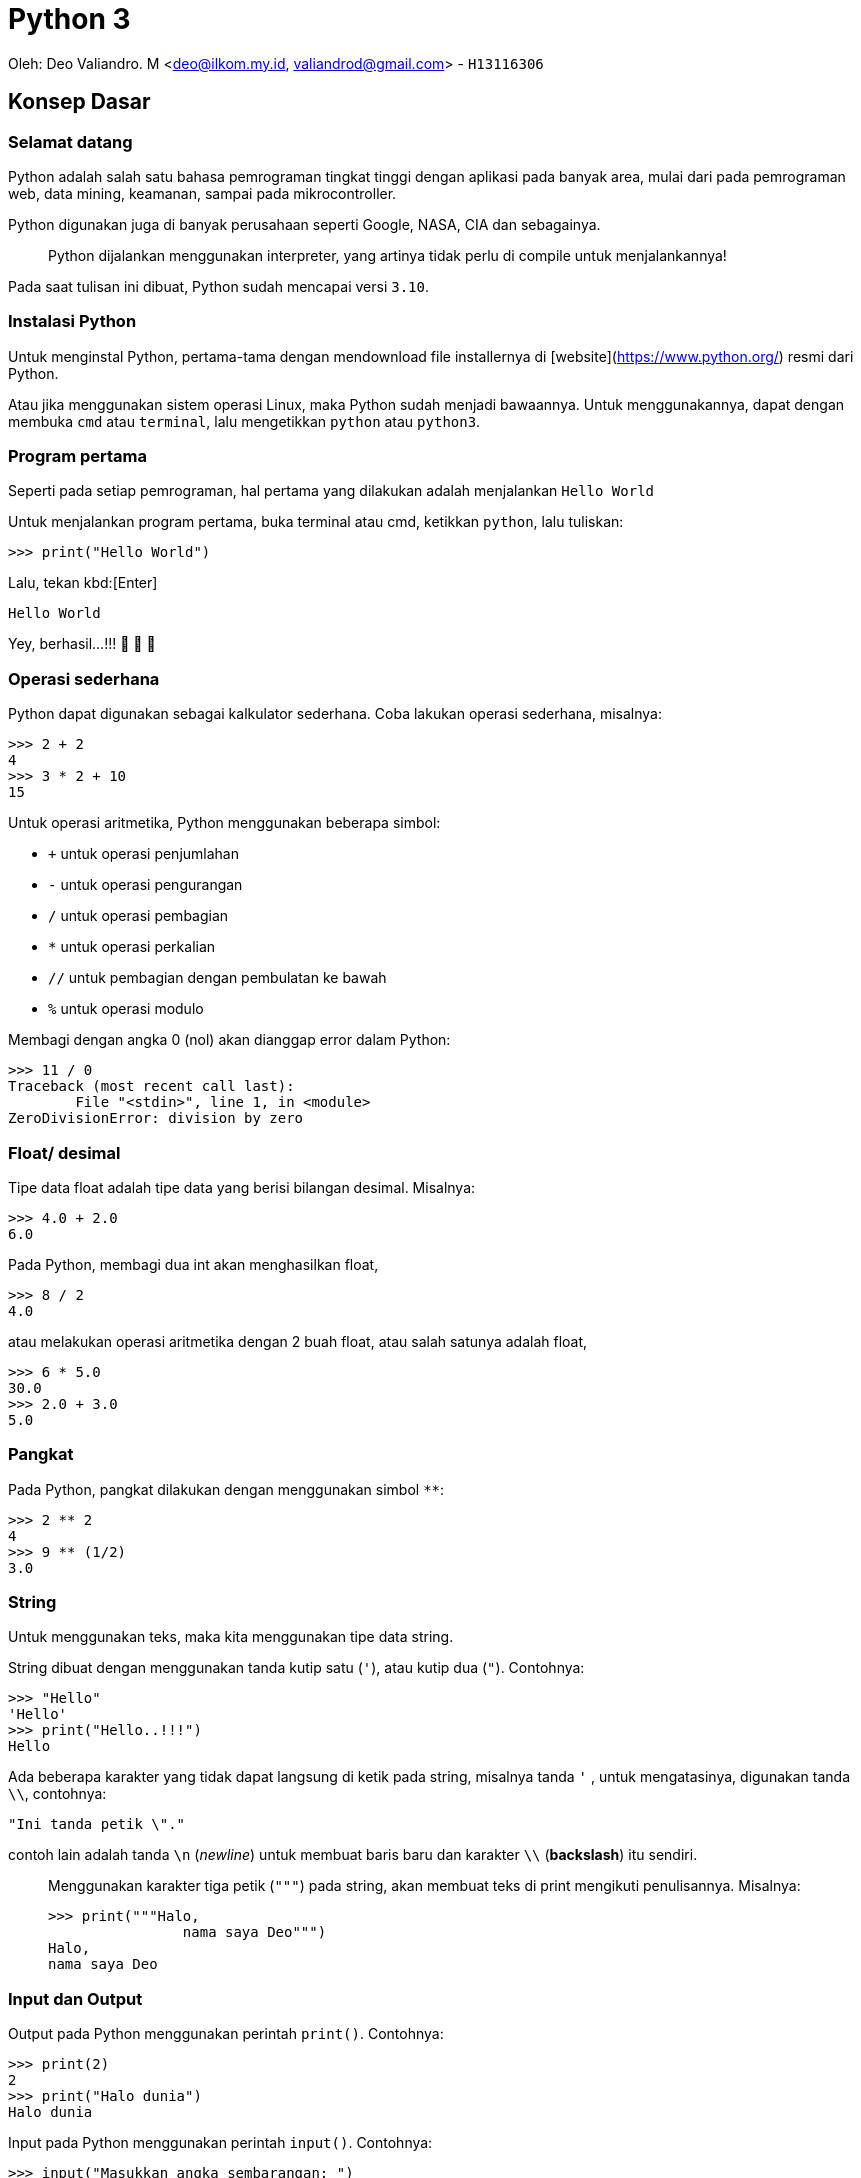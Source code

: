 :page-title     : Python 3
:page-signed-by : Deo Valiandro. M <valiandrod@gmail.com>
:page-layout    : default
:page-category  : python
:page-hidden    : true

# Python 3

Oleh: Deo Valiandro. M <deo@ilkom.my.id, valiandrod@gmail.com> - `H13116306`

## Konsep Dasar

### Selamat datang

Python adalah salah satu bahasa pemrograman tingkat tinggi dengan aplikasi pada
banyak area, mulai dari pada pemrograman web, data mining, keamanan, sampai pada
mikrocontroller.

Python digunakan juga di banyak perusahaan seperti Google, NASA, CIA dan
sebagainya.

> Python dijalankan menggunakan interpreter, yang artinya tidak perlu di compile
> untuk menjalankannya!

Pada saat tulisan ini dibuat, Python sudah mencapai versi `3.10`.

### Instalasi Python

Untuk menginstal Python, pertama-tama dengan mendownload file installernya di
[website](https://www.python.org/) resmi dari Python.

Atau jika menggunakan sistem operasi Linux, maka Python sudah menjadi bawaannya.
Untuk menggunakannya, dapat dengan membuka `cmd` atau `terminal`, lalu
mengetikkan `python` atau `python3`.

### Program pertama

Seperti pada setiap pemrograman, hal pertama yang dilakukan adalah menjalankan
`Hello World`

Untuk menjalankan program pertama, buka terminal atau cmd, ketikkan `python`,
lalu tuliskan:

[source, python]
----
>>> print("Hello World")
----

Lalu, tekan kbd:[Enter]

[source, python]
----
Hello World
----

Yey, berhasil...!!!  🎉 🎉 🎉

### Operasi sederhana

Python dapat digunakan sebagai kalkulator sederhana. Coba lakukan operasi
sederhana, misalnya:

[source, python]
----
>>> 2 + 2
4
>>> 3 * 2 + 10
15
----

Untuk operasi aritmetika, Python menggunakan beberapa simbol:

- `+` untuk operasi penjumlahan
- `-` untuk operasi pengurangan
- `/` untuk operasi pembagian
- `*` untuk operasi perkalian
- `//` untuk pembagian dengan pembulatan ke bawah
- `%` untuk operasi modulo

Membagi dengan angka 0 (nol) akan dianggap error dalam Python:

[source, python]
----
>>> 11 / 0
Traceback (most recent call last):
  	File "<stdin>", line 1, in <module>
ZeroDivisionError: division by zero
----

### Float/ desimal

Tipe data float adalah tipe data yang berisi bilangan desimal. Misalnya:

[source, python]
----
>>> 4.0 + 2.0
6.0
----

Pada Python, membagi dua int akan menghasilkan float,

[source, python]
----
>>> 8 / 2
4.0
----

atau melakukan operasi aritmetika dengan 2 buah float, atau salah satunya adalah float,

[source, python]
----
>>> 6 * 5.0
30.0
>>> 2.0 + 3.0
5.0
----

### Pangkat

Pada Python, pangkat dilakukan dengan menggunakan simbol `**`:

[source, python]
----
>>> 2 ** 2
4
>>> 9 ** (1/2)
3.0
----

### String

Untuk menggunakan teks, maka kita menggunakan tipe data string.

String dibuat dengan menggunakan tanda kutip satu (`'`), atau kutip dua (`"`). Contohnya:

[source, python]
----
>>> "Hello"
'Hello'
>>> print("Hello..!!!")
Hello
----

Ada beberapa karakter yang tidak dapat langsung di ketik pada string, misalnya tanda `'` , untuk mengatasinya, digunakan tanda `\\`, contohnya:

[source, python]
----
"Ini tanda petik \"."
----

contoh lain adalah tanda `\n` (_newline_) untuk membuat baris baru dan karakter `\\` (*backslash*) itu sendiri.

> Menggunakan karakter tiga petik (`"""`) pada string, akan membuat teks di print mengikuti penulisannya. Misalnya:
>
> [source, python]
> ----
> >>> print("""Halo,
> 		nama saya Deo""")
> Halo,
> nama saya Deo
> ----

### Input dan Output

Output pada Python menggunakan perintah `print()`. Contohnya:

[source, python]
----
>>> print(2)
2
>>> print("Halo dunia")
Halo dunia
----

Input pada Python menggunakan perintah `input()`. Contohnya:

[source, python]
----
>>> input("Masukkan angka sembarangan: ")
Masukkan angka sembarangan: 2
----

### Operasi pada String

Seperti pada int dan float, string juga dapat ditambah dan dikali.

> Operasi pada string disebut **concatenation**

contohnya:

[source, python]
----
>>> "halo" + "dunia"
halodunia
>>> print("halo" + " " + "dunia")
halo dunia
----

walaupun ada string yang berbentuk int, lalu dijumlahkan, maka tetap akan berbentuk string, lain halnya jika int dijumlahkan dengan string, maka akan menghasilkan error.

[source, python]
----
>>> "2" + "3"
23
>>> "1" + 2 + "3"
Traceback (most recent call last):
  	File "<stdin>", line 1, in <module>
TypeError: unsupported operand type(s) for +: 'int' and 'str'
----

string juga bisa di kali dengan int. Hasilnya adalah string tersebut yang di ulang-ulang. Urutan perkaliannya tidak berpengaruh, tetapi biasanya string yang ada di urutan pertama.

>  Mengalikan string dengan 0 (nol) akan menghasilkan _string_ kosong

string tidak bisa dikalikan dengan string lain dan tidak bisa juga dikalikan dengan float. Contohnya:

[source, python]
----
>>> "halo"*3
halohalohalo
>> 2*"3"
33
>>> '17' * '87'
TypeError: can't multiply sequence by non-int of type 'str'
>>> "halo" * 2.0
TypeError: can't multiply sequence by non-int of type 'float'
----

### Konversi data

Untuk mengubah tipe data dari, misalnya dari string ke int, dapat dilakukan:

[source, python]
----
>>> int("12") + int("3")
15
----

cara lain adalah dengan menggunakan tipe data pada input, misalnya:

[source, python]
----
>>> int(input("Masukkan angka: "))
Masukkan angka: 2
----

### Variabel

Variabel berguna untuk menyimpan nilai dengan suatu nama. Variabel dapat digunakan berkali-kali. Misalnya:

[source, python]
----
>>> x = 12
>>> print(x)
12
>>> x = 6
>>> print(x)
6
----

Penamaan variabel pada Python dapat menggunakan angka, huruf dan _underscore_. Namun, tidak dapat dimulai dengan angka. Contohnya:

[source, python]
----
>>> ini_adalah_variabel = 1
>>> 123hahaha = 12
SyntaxError: invalid syntax
>>> 123 hahaha = 12
SyntaxError: invalid syntax
----

Memanggil variabel yang tidak ada akan menyebabkan error. Variabel juga dapat dihapus, caranya:

[source, python]
----
>>> bar
NameError: name 'bar' is not defined
>>> foo = 12
>>> print(foo)
12
>>> del foo
>>> foo
NameError: name 'foo' is not defined
----

> Variabel foo dan bar adalah variabel **metasyntactic**, maksudnya adalah nama yang sering dijadikan alat untuk demonstrasi program

### Operator Increment

Operator increment memungkinkan kita menulis code lebih singkat, misalnya `x = x+2` menjadi `x+=2`. Hal ini juga dapat digunakan pada operasi `-`, `*`, `/`, dan `%`. Contohnya:

[source, python]
----
>>> x = 2
>>> print(x)
2
>>> x += 2
>>> print(x)
4
>>> x = "b0zz"
>>> print(x)
b0zz
>>> x *= 2
>>> print(x)
b0zzb0zz
----

### Komentar

Untuk memberi komentar pada program, digunakan perintah tanda `#` pada komentar dan hanya bisa pada 1 baris, misalnya:

[source, python]
----
x = 365
y = 7
# this is a comment

print(x % y) # find the remainder
# print (x // y)
# another comment
----

Hasilnya:

[source, python]
----
1
----

**Docstrings** (documentation strings) adalah tanda yang mirip komentar, tetapi digunakan untuk menjelaskan kode yang ada, dan dapat lebih dari 1 baris. Contohnya:

[source, python]
----
def shout(word):
    """
    Print a word with an
    exclamation mark following it.
    """
  	print(word + "!")
    
shout("spam")
----

Dan hasilnya:

[source, python]
----
spam!
----

## Struktur Kontrol

### Boolean

Boolean adalah tipe data yang memiliki dua nilai, yaitu `TRUE` dan `FALSE`. Boolean dapat dibuat dengan membandingkan variabel dengan menggunakan simbol:

+ `==` untuk sama dengan
+ `!=` untuk tidak sama dengan
+ `>` untuk lebih besar (untuk int dan float)
+ `<` untuk lebih kecil (untuk int dan float)
+ `>=` untuk lebih besar atau sama dengan (untuk int dan float)
+ `<=` untuk lebih kecil atau sama dengan (untuk int dan float)

[source, python]
----
>>> my_bool = True
True
>>> 1 == 2
False
>>> "foo" == "foo"
True
----

### Statemen If dan If-Else

If digunakan untuk melakukan perintah ketika suatu kondisi bernilai benar. If bisa memiliki if lagi di dalamnya. Contohnya:

[source, python]
----
foo = 2
if foo > 0:
	print(0)
----

Hasilnya:

[source, python]
0

Contoh lain:

[source, python]
if foo > 0:
	print(0)
	if foo > 1:
		print(1)
		if foo == 2
			print(2)


Hasilnya:

[source, python]
0
1
2

else digunakan untuk sebagai alternatif jika kondisi if tidak terpenuhi, selain else, dapat juga digunakan multi if atau `else if` yang disingkat `elif` dalam Python. Contohnya:

[source, python]
----
foo = 12
if foo/2 == 2:
	print(2)
else:
    print(4)
----

Hasilnya:

[source, python]
----
4
----

Contoh lain yang menggunakan else if menggabungkan else:

[source, python]
----
foo = 12
if foo/2 == 2:
	print(2)
elif foo/2 == 4:
    print(4)
elif foo/2 == 6
	print(6)
else:
    print("Tidak ada")
----

Hasilnya:

[source, python]
----
6
----

### Logika Boolean

Logika boolean yaitu `and`, `or` dan `not`.

+ `and` akan bernilai benar jika kedua pernyataan benar,
+ `or` akan bernilai benar jika salah satu pernyataan benar atau keduanya benar,
+ `not` akan memberikan nilai balikan.

Contohnya:

[source, python]
----
if 3 > 2 and 5 >= 4:
    print(True)
else:
    print(False)
----

Hasilnya:

[source, python]
----
True
----

Contoh lainnya:

[source, python]
----
>>> 1 == 1 and 2 == 2
True
>>> 1 == 1 and 2 == 3
False
>>> 1 != 1 or 2 == 2
True
>>> 2 < 1 or 3 > 6
False
>>> not 1 == 1
False
----

### Operator precedence

Di dalam Python, urutan pengerjaan suatu proses adalah sebagai berikut:

image:https://miro.medium.com/max/700/1*XCOKzXaTZVWkU-g7ZGdqKQ.png[]

Contohnya:

[source, python]
----
>>> False == False or True
True
>>> False == (False or True)
False
>>> (False == False) or True
True
----

### Operator while

Operator while bekerja seperti operator if, namun pada operator if hanya bisa berjalan sekali, sedangkan pada operator while, bisa dijalankan terus menerus selama kondisi yang diberikan terpenuhi. Contohnya:

[source, python]
----
i = 1
while i <=5:
    print(i)
   	i = i + 1

print("Finished!")
----

Hasilnya:

[source, python]
----
1
2
3
4
5
Finished!
----

salah satu manfaat dari operator while adalah infinity loop,

[source, python]
----
while 1==1:
  	print("In the loop")
----

> Program infinity loop dapat dihentikan dengan mengetikkan `CTRL` + `C` atau dengan menutup program

#### break

untuk menghentikan while tanpa mengikuti semua kemungkinan maka digunakan `break`. Contohnya:

[source, python]
----
i = 0
while 1==1:
  	print(i)
  	i = i + 1
  	if i >= 5:
    	print("Breaking")
    	break

print("Finished")
----

Hasilnya:

[source, python]
----
0
1
2
3
4
Breaking
Finished
----

> Menggunakan perintah break di luar operasi perulangan seperti while akan menyebabkan error

#### continue

continue digunakan untuk melompati suatu while ketika terdapat kondisi tertentu. Contohnya:

[source, python]
----
i = 0
while True:
   	i = i +1
   	if i == 2:
      	print("Skipping 2")
      	continue
   	if i == 5:
      	print("Breaking")
      	break
   	print(i)

print("Finished")
----

Hasilnya:

[source, python]
----
1
Skipping 2
3
4
Breaking
Finished
----

>  Menggunakan perintah continue di luar operasi perulangan seperti while akan menyebabkan error

### List

List adalah tipe data dalam Python yang berfungsi untuk menapung data dalam bentuk indeks. List dibuat dengan menggunakan tanda kurung kotak (`[]`) dan setiap item dipisahkan dengan tanda koma (,).

> Indeks list dimulai dari angka 0 (nol)

Contohnya:

[source, python]
----
countrys = ["Indonesia", "Malaysia", "Singapura", "Thailanf"]
print(countrys[0])
print(countrys[1])
print(countrys[2])
----

Hasilnya:

[source, python]
----
Indonesia
Malaysia
Singapura
----

List kosong dapat dibuat dengan menggunakan:

[source, python]
----
empty_list = []
print(empty_list)
----

Hasilnya:

[source, python]
----
[]
----

List dapat menampung berbagai tipe data, misalnya int, string dan float dalam satu list.

> List dapat menampung list lainnya

Contohnya:

[source, python]
----
number = 3
things = ["string", 0, [1, 2, number], 4.56]
print(things[1])
print(things[2])
print(things[2][2])
----

Hasilnya:

[source, python]
----
0
[1, 2, 3]
3
----

> Membuat indeks di luar batas jumlah indeks akan menyebabkan error

Beberapa tipe data seperti string dapat dijadikan list, yang isinya adalah setiap karakter dalam string. Namun untuk int dan float, akan menyebabkan `TypeError`. Contohnya:

[source, python]
----
str = "Hello world!"
print(str[6])
----

Hasilnya:

[source, python]
----
w
----

### Operasi dalam list

Item di dalam indeks list dapat di ubah. Misalnya:

[source, python]
----
nums = [7, 7, 7, 7, 7]
nums[2] = 5
print(nums)
----

Hasilnya:

[source, python]
----
[7, 7, 5, 7, 7]
----

List  juga dapat ditambah atau dikalikan:

[source, python]
----
nums = [1, 2, 3]
print(nums + [4, 5, 6])
print(nums * 3)
----

Hasilnya:

[source, python]
----
[1, 2, 3, 4, 5, 6]
[1, 2, 3, 1, 2, 3, 1, 2, 3]
----

Untuk mengecek suatu item di dalam suatu list, digunakan perintah `in` dan hasilnya True jika tidak ada dan False jika tidak ada. Contohnya:

[source, python]
----
foo = ["Aku", "Kamu", "Dia", "Mereka"]
print("Kamu" in foo)
print("Deo" in foo)
----

Hasilnya:

[source, python]
----
True
False
----

Untuk mengecek apakah suatu item tidak ada dalam list, maka digunakan `not`. Misalnya:

[source, python]
----
foo = ["Aku", "Kamu", "Dia", "Mereka"]
print("Kamu" not in foo)
print(not "Deo" in foo)
----

Hasilnya:

[source, python]
----
False
True
----

Untuk menghitung jumlah indeks dalam list, digunakan perintah `len()`. Contohnya:

[source, pyhton]
----
nums = [1, 3, 5, 2, 4]
print(len(nums))
----

Hasilnya:

[source, python]
----
5
----

Untuk mencari indeks suatu item di dalam list, dapat digunakan `.index()`. Contohnya:

[source, python]
----
letters = ['p', 'q', 'r', 's', 'p', 'u']
print(letters.index('r'))
print(letters.index('p'))
print(letters.index('z'))
----

Hasilnya:

[source, python]
----
2
0
ValueError: 'z' is not in list
----

> Mencari indeks item yang tidak ada dalam list akan menyebabkan error

Untuk menambahkan item ke dalam list, maka kita dapat menggunakan perintah:

#### append

perintah `append` digunakan untuk menambahkan item ke indeks terakhir. Misalnya:

[source, python]
----
nums = [1, 2, 3]
nums.append(4)
print(nums)
----

Hasilnya:

[source, python]
----
[1, 2, 3, 4]
----

> append menggunakan `.` (dot) karena merupakan method

#### insert

perintah `insert` digunakan untuk menambahkan item ke indeks yang ditentukan. Misalnya:

[source, python]
----
words = ["Python", "fun"]
index = 1
words.insert(index, "is")
print(words)
----

Hasilnya:

[source, python]
----
['Python', 'is', 'fun']
----

### Fungsi range

Range digunakan untuk menyatakan angka dalam suatu batas tertentu. Misalnya untuk membuat list dengan isi angka 0 - 9, maka kita dapat menggunakan range sebagai berikut:

[source, python]
----
numbers = list(range(10))
print(numbers)
----

Maka hasilnya sebagai berikut:

[source, python]
----
[0, 1, 2, 3, 4, 5, 6, 7, 8, 9]
----

range juga dapat menggunakan 2 parameter, yaitu parameter awal dan akhir. Misalnya:

[source, python]
----
numbers = list(range(4,10))
print(numbers)
----

Hasilnya:

[source, python]
----
[4, 5, 6,7, 8, 9]
----

range juga dapat menggunakan 3 parameter, di mana 2 parameter awal adalah parameter awal dan akhir sedangkan parameter ke-3 adalah interval/ lompatan.

> Parameter ketiga haruslah integer

Contohnya:

[source, python]
----
numbers = list(range(5, 20, 2))
print(numbers)
----

Hasilnya:

[source, python]
----
[5, 7, 9, 11, 13, 15, 17, 19]
----

### Perulangan

Perulangan adalah fungsi untuk melakukan sesuatu secara berulang-ulang atau iterasi. Perulangan bisa menggunakan [while](###Operator-while) , seperti telah dijelaskan sebelumnya.

Selain while, dapat juga digunakan `for`, dengan menggunakan range.

> For mirip dengan foreach dalam bahasa pemrograman lainnya

Contohnya:

[source, python]
----
words = ["hello", "world", "spam", "eggs"]
for word in words:
    print(word + "!")
----

Hasilnya:

[source, python]
----
hello!
world!
spam!
eggs!
----

Contoh lainnya dengan menggunakan range:

[source, python]
----
for i in range(5):
    print("hello!")
----

Hasilnya:

[source, python]
----
hello!
hello!
hello!
hello!
hello!
----

## Fungsi dan Modul

### Kode yang baik

Kode yang baik adalah kode yang mudah dipahami dan gampang di ubah. Salah satu prinsip yang dikenal dalam dunia pemrograman adalah __DRY__ atau __Don't Repeat Yourself__, maksudnya apa?

Maksudnya adalah untuk satu tugas tertentu, jangan tulis ulang-ulang kodenya, cukup sekali saja dengan menggunakan perulangan.

> Kebalikan dari prinsip DRY adalah WET atau **Write Everything Twice**, atau **We Enjoy Typing**

### Fungsi

Fungsi adalah suatu struktur program yang dapat melakukan tugas tertentu secara berulang, tergantung pada berapa banyak fungsi itu dipanggil.

Kita telah menggunakan banyak fungsi sebelumnya. Contohnya:

[source, python]
----
print("Hello world!")
range(2, 20)
str(12)
range(10, 20, 3)
----

perintah `print`, `range`, `str` dan sebagainya sebenarnya adalah fungsi.

> kata di depan parameter disebut fungsi, misalnya `print`, dan isi di dalamnya adalah parameter, misalnya `hello world`.

Fungsi dapat kita definisi kan dengan menggunakan perintah `def`. Contohnya:

[source, python]
----
def my_func():
    print("spam")

my_func()
----

Hasilnya:

[source, python]
----
spam
----

Fungsi harus di buat sebelum dipanggil, jika tidak, maka akan menyebabkan error. Misalnya:

[source, python]
----
hello()

def hello():
    print("Hello world!")
----

Hasilnya akan menyebabkan error seperti berikut:

[source, python]
----
NameError: name 'hello' is not defined
----

### Fungsi dengan argumen

Fungsi bisa menerima argumen, contoh berikut adalah fungsi dengan argumen:

[source, python]
----
def print_with_exclamation(word):
    print(word + "!")
    
print_with_exclamation("spam")
print_with_exclamation("eggs")
print_with_exclamation("python")
----

Hasilnya:

[source, python]
----
spam!
eggs!
python!
----

Fungsi juga bisa menerima banyak argumen, misalnya:

[source, python]
----
def print_sum_twice(x, y):
    print(x + y)
    print(x + y)

print_sum_twice(5, 8)
----

Hasinya:

[source, python]
----
13
13
----

Argumen fungsi hanya bisa digunakan di dalam fungsi itu sendiri, jika digunakan di luar maka akan menyebabkan error, contohnya:

[source, python]
----
def function(variable):
    variable += 1
    print(variable)

function(7)
print(variable)
----

Hasilnya:

[source, python]
----
8
NameError: name 'variable' is not defined
----

### Mengembalikan nilai dari fungsi

Sebuah fungsi dapat mengembalikan nilai. Untuk mengembalikan nilai, digunakan perintah `return`. Contohnya:

[source, python]
----
def max(x, y):
    if x >=y:
        return x
    else:
        return y
        
print(max(4, 7))
z = max(8, 5)
print(z)
----

Hasilnya:

[source, python]
----
7
8
----

Sekali kita menggunakan perintah return, maka perintah dibawanya tidak akan dijalankan lagi. Misalnya:

[source, python]
----
def add_numbers(x, y):
    total = x + y
    return total
	print("This won't be printed")

print(add_numbers(4, 5))
----

Hasilnya:

[source, python]
----
9
----

### Fungsi sebagai objek

Fungsi dapat di _assign_ kan dengan suatu variabel maupun di _reassign_. Contohnya:

[source, python]
----
def multiply(x, y):
    return x * y

a = 4
b = 7
operation = multiply
print(operation(a, b))
----

Hasilnya:

[source, python]
----
28
----

Suatu fungsi juga bisa dijadikan sebagai argumen untuk fungsi lain. Misalnya:

[source, python]
----
def add(x, y):
    return x + y

def do_twice(func, x, y):
    return func(func(x, y), func(x, y))

a = 5
b = 10

print(do_twice(add, a, b))
----

Hasilnya:

[source, python]
----
30
----

### Modul

Modul atau module adalah kode yang sudah ditulis dengan tugas tertentu, misalnya membuat angka random, operasi matematika dan fungsi lainnya.

Untuk menggunakan module, dapat digunakan perintah `import nama_modul`. Dan untuk menggunakan module yang telah dipanggil, digunakan perintah `nama_modul.variabel`. Contohnya:

[source, python]
----
import random

for i in range(5):
    value = random.randint(1, 6)
    print(value)
----

Hasilnya:

[source, python]
----
5
3
2
5
1
----

Jika hanya dibutuhkan fungsi tertentu dari sebuah module, maka dapat digunakan `from nama_modul import var`. Dan `var` dapat digunakan untuk melaksanakan tugas tertentu. Contohnya, misalnya untuk memanggil `pi` dari module `math`.

[source, python]
----
from math import pi

print(pi)
----

Hasilnya:

[source, python]
----
3.141592653589793
----

Untuk memanggil beberapa fungsi tertentu dari module, dapat menggunakan tanda koma (`,`). Misalnya:

[source, python]
----
from math import pi, sqrt
----

> Menggunakan tanda aterik (*) dapat memanggil semua fungsi dari sebuah module, misalnya:
>
> [source, python]
> ----
> from math import *
> ----

> Mengimpor modul yang tidak ada akan menyebabkan error, misalnya:
>
> [source, python]
> ----
> import some_module
> ----
>
> hasilnya:
>
> [source, python]
> ----
> ImportError: No module named 'some_module'
> ----

Fungsi yang di import dapat di beri nama lain dari nama fungsinya, misalnya:

[source, python]
----
from math import sqrt as square_root
print(square_root(100))
----

Hasilnya:

[source, python]
----
10.0
----

### Library/ pustaka standar dan pip

Ada tiga jenis module di Python yaitu modul yang anda bisa tulis sendiri, modul yang diinstall dari sumber eksternal dan modul bawaan (pustaka standar).

Beberapa pustaka standar adalah: **string**, **re**, **datetime**, **math**, **random**, **os**, **multiprocessing**, **subprocess**, **socket**, **email**, **json**, **doctest**, **unittest**, **pdb**, **argparse** dan **sys**.

> Pustaka standar adalah salah satu kekuatan dari Python.

Beberapa standar pustaka ditulis dalam bahasa Python sendiri dan beberapa ditulis dalam bahasa C.

Banyak modul eksternal Python yang disimpan di **Python Package Index (PyPI)**. Untuk menggunakannya harus diinstall (membutuhkan download). Untuk menginstallnya, dapat digunakan perintah pada `cmd` dan `terminal`:

[source, python]
----
pip install nama_pustaka
----

## Exception dan File

Exception adalah informasi yang ditampilkan ketika terdapat error pada sebuah program. Misalnya error karena membagi bilangan dengan nol (0), atau error karena nama variabel yang dipanggil tidak ada. Contohnya:

[source, python]
----
num1 = 7
num2 = 0
print(num1/num2)
----

Akan menghasilkan:

[source, python]
----
ZeroDivisionError: division by zero
----

### Exception Handling

Untuk menangkap sebuah error, kita dapat menggunakan perintah `try/except`. Perintah `try` akan dijalankan dan akan langsung pindah ke perintah `except` ketika terdapat sebuah error. Jika tidak ada error, maka `except` tidak akan dijalankan. Contohnya:

[source, python]
----
try:
    num1 = 7
   	num2 = 0
   	print (num1 / num2)
   	print("Done calculation")
except ZeroDivisionError:
   	print("An error occurred")
   	print("due to zero division")
----

Hasilnya:

[source, python]
----
An error occurred
due to zero division
----

`try` dapat menggunakan multi `except` atau satu `except` dengan banyak parameter. Contohnya:

[source, python]
----
try:
   	variable = 10
  	print(variable + "hello")
  	print(variable / 2)
except ZeroDivisionError:
   	print("Divided by zero")
except (ValueError, TypeError):
   	print("Error occurred")
----

Hasilnya:

[source, python]
----
Error occurred
----

Sedangkan `try` tanpa parameter pada `except` akan menangkap semua error yang masuk ke `except`, misalnya:

[source, python]
----
try:
   	word = "spam"
   	print(word / 0)
except:
   	print("An error occurred")
----

Hasilnya:

[source, python]
----
An error occurred
----

### Finally

`finally` digunakan untuk menjalankan perintah tidak peduli terdapat error atau tidak. Perintah `finally` diletakkan di bawah `try/except`.

> Kode yang ada pada `finally` akan selalu dijalankan.

Contohnya:

[source, python]
----
try:
   	print("Hello")
   	print(1 / 0)
except ZeroDivisionError:
   	print("Divided by zero")
finally:
   	print("This code will run no matter what")
----

Hasilnya:

[source, python]
----
Hello
Divided by zero
This code will run no matter what
----

Kode di dalam `finally` akan di jalankan terlebih dahulu walaupun terdapat error yang tidak ditangkap oleh perintah `except`. Misalnya:

[source, python]
----
try:
   	print(1)
   	print(10 / 0)
except ZeroDivisionError:
   	print(unknown_var)
finally:
  	print("This is executed last")
----

Hasilnya:

[source, python]
----
1
This is executed last

ZeroDivisionError: division by zero
During handling of the above exception, another exception occurred:
NameError: name 'unknown_var' is not defined
----

### Raising exception

`exception` juga bisa dimunculkan dengan menggunakan perintah `raise` namun harus jelas error yang akan dimunculkan.  Contohnya:

[source, python]
----
print(1)
raise ValueError
print(2)
----

Hasilnya:

[source, python]
----
1
ValueError
----

atau contoh lain:

[source, python]
----
raise NameError("Invalid name!")
----

Hasilnya:

[source, python]
----
NameError: Invalid name!
----

Di dalam `except`,`raise` bisa digunakan tanpa memanggil error yang dimaksud. Contohnya:

[source, python]
----
try:
   	num = 5 / 0
except:
   	print("An error occurred")
   	raise
----

Hasilnya:

[source, python]
----
An error occurred

ZeroDivisionError: division by zero
----

### Assertions

Assertion adalah salah satu cara mengecek error yang akan dimunculkan ketika program selesai dijalankan. Jika testing yang diberikan bernilai `false` maka akan exception-nya akan muncul. Contohnya:

[source, python]
----
print(1)
assert 2 + 2 == 4
print(2)
assert 1 + 1 == 3
print(3)
----

Hasilnya:

[source, python]
----
1
2
AssertionError
----

> Assertion biasanya digunakan pada pengecekan input dan output sebuah fungsi.

Assertion juga bisa menerima parameter kedua yaitu output yang akan ditampilkan ketika error terjadi. Contohnya:

[source, python]
----
temp = -10
assert (temp >= 0), "Colder than absolute zero!"
----

Hasilnya:

[source, python]
----
AssertionError: Colder than absolute zero!
----

### File

Python dapat membuka dan mengedit file. Namun sebelum bisa di edit, file tersebut harus dibuka terlebih dahulu.

#### membuka file

untuk membuka file, kita menggunakan perintah `open`, contohnya:

[source, python]
----
myfile = open("filename.txt")
----

> filename.txt adalah nama file atau path tempat file tersebut disimpan

Untuk membuka file, juga dapat menerima argumen kedua yang mana berfungsi untuk `permision file`.

Ada beberapa kode, yaitu:

1.  `r` berfungsi untuk `read mode`,
2.  `w` untuk `write`, berarti untuk menulis ulang ke dalam file,
3.  `a` untuk `append` yaitu akan menambah sesuatu di akhir file,
4.  `b` untuk mode `binary`, digunakan untuk membuka file non-teks seperti gambar, suara, video dan berbagai format lain.

Contohnya:

[source, python]
----
# write mode
open("filename.txt", "w")

# read mode
open("filename.txt", "r")
open("filename.txt")

# binary write mode
open("filename.txt", "wb")
----

> Dapat digunakan tanda `+` untuk menambah ekstra akses, misalnya `r+` untuk mode `read` dan `write` bersamaan.

Kita dapat menampilkan isi file dengan perintah:

[source, python]
----
file = open("filename.txt", "r")
cont = file.read()
print(cont)
file.close()
----

atau, kita membatasi jumlah `byte` yang dibaca,

[source, python]
----
file = open("filename.txt", "r")
print(file.read(16))
print(file.read(4))
print(file.read(4))
print(file.read())
file.close()
----

> Jika `file.read()` tidak diberikan nilai  atau negatif, maka file akan dibaca semua.

Setelah semua file di read, maka jika di read ulang, akan menghasilkan string kosong. Hal ini disebabkan program sudah mencapai `end of file`.

Untuk membaca file baris per baris, kita dapat menggunakan perintah `readline()`, contohnya jika terdapat file dengan isi:

[source, txt]
----
Halo semua,
nama saya
Deo Valiandro. M
----

lalu dibaca baris per baris,

[source, python]
----
file = open("filename.txt", "r")
print(file.readlines())
file.close()
----

maka akan menghasilkan:

[source, python]
----
['Halo semua,\n', 'nama saya\n', 'Deo Valiandro. M']
----

dapat juga digunakan perintah `for`:

[source, python]
----
file = open("filename.txt", "r")

for line in file:
    print(line)

file.close() 
----

hasilnya:

[source, python]
----
Halo semua,

nama saya

Deo Valiandro. M
----

> Di output, baris dipisahkan oleh baris kosong, karena fungsi print secara otomatis menambahkan baris baru di akhir outputnya.

#### menulis file

untuk menulis `string` ke dalam file:

[source, python]
----
file = open("newfile.txt", "w")
file.write("This has been written to a file")
file.close()

file = open("newfile.txt", "r")
print(file.read())
file.close()
----

Hasilnya:

[source, python]
----
This has been written to a file
----

> Parameter `w` akan otomatis membuat file baru jika file yang dituju tidak ada

File yang sementara terbuka, isinya akan kosong. Buktinya:

[source, python]
----
file = open("newfile.txt", "r")
print("Reading initial contents")
print(file.read())
print("Finished")
file.close()

file = open("newfile.txt", "w")
file.write("Some new text")
file.close()

file = open("newfile.txt", "r")
print("Reading new contents")
print(file.read())
print("Finished")
file.close()
----

Hasilnya:

[source, python]
----
Reading initial contents
some initial text
Finished
Reading new contents
Some new text
Finished
----

Method `write ` akan meng-return jumlah `byte` yang ditulis ke dalam file.

[source, python]
----
msg = "Hello world!"
file = open("newfile.txt", "w")
amount_written = file.write(msg)
print(amount_written)
file.close()
----

Hasilnya:

[source, python]
----
12
----

> Untuk menulis tipe data selain string, maka data tersebut harus di convert ke string.

Untuk bekerja lebih interaktif pada file, maka digunakan `try/finally`. Contohnya:

[source, python]
----
try:
   	f = open("filename.txt")
   	print(f.read())
finally:
   	f.close()
----

ini akan menyebabkan file tersebut terbuka terus menerus kecuali terdapat error.

Alternatif lain adalah menggunakan perintah `with`. Contohnya:

[source, python]
----
with open("filename.txt") as f:
   	print(f.read())
----

dengan cara tersebut, maka akan membuat variabel sementara (variabel `f`). File akan otomatis tertutup ketika perintah `with` selesai.

#### menutup file

setiap file yang terbuka, harus ditutup kembali setelah digunakan. Untuk melakukannya, dapat dilakukan:

[source, python]
----
file = open("filename.txt", "w")
# do stuff to the file
file.close()
----

## Data Tipe Lain

### None

None adalah tidak adanya nilai. None mirip dengan `null` pada pemrograman lain. None bernilai `false` ketika di konversi ke `boolean`. Contohnya:

[source, python]
----
>>> None == None
True
>>> None
>>> print(None)
None
----

None juga adalah kembalian fungsi yang tidak memiliki nilai `return`:

[source, python]
----
def some_func():
  	print("Hi!")

var = some_func()
print(var)
----

Hasilnya:

[source, python]
----
Hi!
None
----

### Dictionary

Dictionary adalah tipe data yang berfungsi memasangkan suatu data dengan kunci tertentu. Kunci yang digunakan adalah suatu integer. Dictionary ditulis dalam tanda kurung kurawal (`{}`). Dictionary dapat menampung tipe data apa saja sebagai nilai. Contohnya:

[source, python]
----
ages = {"Dave": 24, "Mary": 42, "John": 58}
print(ages["Dave"])
print(ages["Mary"])
----

Hasilnya:

[source, python]
----
24
42
----

> Representasi dari setiap elemen dictionary adalah pasangan `kunci:nilai`.

Memanggil kunci yang tidak ada dalam dictionary akan menyebabkan error. Misalnya:

[source, python]
----
primary = {
  	"red": [255, 0, 0], 
  	"green": [0, 255, 0], 
  	"blue": [0, 0, 255], 
}

print(primary["red"])
print(primary["yellow"])
----

Hasilnya:

[source, python]
----
[255, 0, 0]

KeyError: 'yellow'
----

> Dictionary kosong dibuat dengan menggunakan `{}`

Kunci yang digunakan haruslah objek yang immutable atau tidak dapat diubah, sehingga objek-objke mutable seperti list dan dictionary tidak dapat digunakan sebagai kunci (error jika digunakan). Contohnya:

[source, python]
----
bad_dict = {
  [1, 2, 3]: "one two three", 
}
----

Hasilnya:

[source, python]
----
TypeError: unhashable type: 'list'
----

Seperti list, kunci pada sebuah dictionary juga bisa di ubah nilainya. Namun tidak seperti list, pada dictionary bisa dibuat key baru dengan nilainya langsung. Misalnya:

[source, python]
----
squares = {1: 1, 2: 4, 3: "error", 4: 16,}
squares[8] = 64
squares[3] = 9
print(squares)
----

Hasilnya:

[source, python]
----
{1: 1, 2: 4, 3: 9, 4: 16, 8: 64}
----

Untuk mengecek sebuah kunci di dalam dictionary, dapat digunakan `in` atau `not in`. Misalnya:

[source, python]
----
nums = {
    1: "one",
  	2: "two",
  	3: "three",
}
print(1 in nums)
print("three" in nums)
print(4 not in nums)
----

Hasilnya:

[source, python]
----
True
False
True
----

Sebuah method yang berguna pada dictionary adalah `get` yang berguna untuk mengecek nilai seperti cara pemanggilan biasa, namun bedanya jika tidak ditemukan nilainya, maka return value-nya dapat di kustom. Contohnya:

[source, python]
----
pairs = {
    1: "apple",
  	"orange": [2, 3, 4], 
  	True: False, 
  	None: "True",
}

print(pairs.get("orange"))
print(pairs.get(7))
print(pairs.get(12345, "not in dictionary"))
----

Hasilnya:

[source, python]
----
[2, 3, 4]
None
not in dictionary
----

### Tuples

Tuples adalah tipe data yang mirip dengan list, namun bedanya tuples immutable (tidak dapat diubah). Tuples dibuat dengan kurung biasa, contohnya:

[source, python]
----
angka = ("satu", "dua", "tiga")
----

Untuk mengaksesnya bisa dengan memanggil indeksnya:

[source, python]
----
print(ankga[0])
----

Hasilnya:

[source, python]
----
'satu'
----

Jika mencoba menambah data ke sebuah tuples, maka akan menyebabkan error. Misalnya:

[source, python]
----
angka[3] = "empat"
----

Hasilnya:

[source, python]
----
TypeError: 'tuple' object does not support item assignment
----

Tuples juga bisa dibuat tanpa kurung:

[source, python]
----
my_tuple = "one", "two", "three"
print(my_tuple[0])
----

Hasilnya:

[source, python]
----
one
----

atau jika ingin membuat tuple kosong:

[source, python]
----
tpl = ()
----

> Tuple lebih cepat dari list, namun nilainya tidak bisa diubah

### List Slice

Untuk menampilkan data dari list dengan lebih "advance", dapat digunakan list slice. Misalnya dengan menggunakan titik dua, `[a:b]` yang mana akan menampilkan data >= a dan < b (range). Misalnya:

[source, python]
----
squares = [0, 1, 4, 9, 16, 25, 36, 49, 64, 81]
print(squares[2:6])
print(squares[3:8])
print(squares[0:1])
----

Hasilnya:

[source, python]
----
[4, 9, 16, 25]
[9, 16, 25, 36, 49]
[0]
----

Jika nilai awal atau nilai akhir tidak diberikan, maka akan mengambil data dari awal tau sampai akhir. Misalnya:

[source, python]
----
squares = [0, 1, 4, 9, 16, 25, 36, 49, 64, 81]
print(squares[:7])
print(squares[7:])
----

Hasilnya:

[source, python]
----
[0, 1, 4, 9, 16, 25, 36]
[49, 64, 81]
----

> `[:]` (slice) juga dapat digunakan pada tuples

Slice juga dapat menggunakan dua titik dua `[a:b:c]`, yang mana 'c' adalah nilai lompat. Misalnya:

[source, python]
----
squares = [0, 1, 4, 9, 16, 25, 36, 49, 64, 81]
print(squares[::2])
print(squares[2:8:3])
----

Terlihat nilai `[2:8:3]`, berarti akan mengambil nilai mulai dari indeks 2 sampai indeks 8-1, dengan melompat-lompat setiap 3 angka, dimulai dari indeks 2, lompat 3 kali ke indeks 5.

Hasilnya:

[source, python]
----
[0, 4, 16, 36, 64]
[4, 25]
----

Nilai slice yang bernilai negatif, maka nilai akan dimulai dari belakang ke depan. Contohnya:

[source, python]
----
squares = [0, 1, 4, 9, 16, 25, 36, 49, 64, 81]
print(squares[1:-1])
----

Hasilnya:

[source, python]
----
[1, 4, 9, 16, 25, 36, 49, 64]
----

### List Comprehensions

List dapat dibuat dengan menggunakan aturan sederhana yang diinspirasi dari notasi matematika. Misalnya menggunakan aturan for:

[source, python]
----
cubes = [i**3 for i in range(5)]
print(cubes)
----

Hasilnya:

[source, python]
----
[0, 1, 8, 27, 64]
----

Contoh lain dengan menggunakan if:

[source, python]
----
evens=[i**2 for i in range(10) if i**2 % 2 == 0]
print(evens)
----

Hasilnya:

[source, python]
----
[0, 4, 16, 36, 64]
----

Membuat list yang "terlalu besar" akan menyebabkan error **MemoryError**. Misalnya:

[source, python]
----
even = [2*i for i in range(10**100)]
----

akan menyebabkan error:

[source, python]
----
MemoryError
----

### Format String

Cara klasik jika ingin mengkombinasikan string dan non-string adalah dengan mengconvert ke string terlebih dahulu sebelum disatukan dengan string.

Cara lain yang lebih powerfull yang bisa menggabungkan string dengan non-string adalah dengan menggunakan format string. Cara kerjanya adalah substitusi ke dalam string. Contohnya:

[source, python]
----
nums = [4, 5, 6]
msg = "Numbers: {0} {1} {2}".format(nums[0], nums[1], nums[2])
print(msg)
----

Hasilnya:

[source, python]
----
Numbers: 4 5 6
----

Setiap argumen yang ada di dalam tanda kurung kurawal akan diganti dengan nilai dari format string.

Selain itu, nilai pada format string juga berbentuk argumen. Contohnya:

[source, python]
----
a = "{x}, {y}".format(x=5, y=12)
print(a)
----

Hasilnya:

[source, python]
----
5, 12
----

### Fungsi String yang lain

Python mempunyai banyak fungsi bawaan yang berguna, misalnya:

1.  `join` &#8594; untuk menggabungkan list string
2.  `replace` &#8594; untuk mengganti string dengan string lain
3.  `startswith` dan `endswith` &#8594; untuk mengecek sub-string yang ada di awal atau akhir sebuah string
4.  `lower` dan `upper` &#8594; untuk mengubah jadi huruf kecil atau huruf besar
5.  `split` &#8594; untuk memisahkan string

Contohnya:

[source, python]
----
print(", ".join(["spam", "eggs", "ham"]))
#prints "spam, eggs, ham"

print("Hello ME".replace("ME", "world"))
#prints "Hello world"

print("This is a sentence.".startswith("This"))
# prints "True"

print("This is a sentence.".endswith("sentence."))
# prints "True"

print("This is a sentence.".upper())
# prints "THIS IS A SENTENCE."

print("AN ALL CAPS SENTENCE".lower())
#prints "an all caps sentence"

print("spam, eggs, ham".split(", "))
#prints "['spam', 'eggs', 'ham']"
----

### Fungsi Numerik

Untuk fungsi yang berguna pada perhitungan numerik, 

1.  `min` &#8594; mencari nilai maksimum
2.  `max` &#8594; mencari nilai minimum
3.  `abs` &#8594; mencari nilai absolut
4.  `sum` &#8594; penjumlahan sejumlah angka

[source, python]
----
print(min(1, 2, 3, 4, 0, 2, 1))
print(max([1, 4, 9, 2, 5, 6, 8]))
print(abs(-99))
print(abs(42))
print(sum([1, 2, 3, 4, 5]))
----

Hasilnya:

[source, python]
----
0
9
99
42
15
----

### Fungsi List

Sebuah list dapat digunakan dalam pengkondisian dengan menggunakan `all` atau `any`. `enumerate` juga dapat digunakan untuk menampilkan list dan posisinya. Contohnya:

[source, python]
----
nums = [55, 44, 33, 22, 11]

if all([i > 5 for i in nums]):
   	print("All larger than 5")

if any([i % 2 == 0 for i in nums]):
   	print("At least one is even")

for v in enumerate(nums):
   	print(v)
----

Hasilnya:

[source, python]
----
All larger than 5
At least one is even
(0, 55)
(1, 44)
(2, 33)
(3, 22)
(4, 11)
----

### Analisa Teks

Misalnya kita mempunyai file txt dengan nama anu.txt:

[source, txt]
----
Lorem ipsum dolor sit amet, consectetur adipiscing elit, sed do eiusmod tempor incididunt ut labore et dolore magna aliqua. Ut enim ad minim veniam, quis nostrud exercitation ullamco laboris nisi ut aliquip ex ea commodo consequat. Duis aute irure dolor in reprehenderit in voluptate velit esse cillum dolore eu fugiat nulla pariatur. Excepteur sint occaecat cupidatat non proident, sunt in culpa qui officia deserunt mollit anim id est laborum.
----

Lalu teks dibaca:

[source, python]
----
filename = input("Enter a filename: ")

with open(filename) as f:
   	text = f.read()

print(text)
----

Lalu dibuat fungsi untuk mengecek jumlah karakter yang diberikan.

[source, python]
----
def count_char(text, char):
  	count = 0
  	for c in text:
    	if c == char:
      	count += 1
    return count
----

Dengan memanggil fungsi, misalnya diberikan karakter a:

[source, python]
----
filename = input("Enter a filename: ")
with open(filename) as f:
  	text = f.read()

print(count_char(text, "a"))
----

Hasilnya:

[source, python]
----
Enter a filename: anu.txt
22
----

Terlihat jumlah karakter 'a' adalah 22.

Dengan menambahkan perintah untuk menghitung persentase setiap karakter:

[source, python]
----
for char in "abcdefghijklmnopqrstuvwxyz":
  	perc = 100 * count_char(text, char) / len(text)
  	print("{0} - {1}%".format(char, round(perc, 2)))
----

Maka akan berbentuk:

[source, python]
----
def count_char(text, char):
  	count = 0
  	for c in text:
    	if c == char:
      		count += 1
  	return count

filename = input("Enter a filename: ")
with open(filename) as f:
  	text = f.read()

for char in "abcdefghijklmnopqrstuvwxyz":
  	perc = 100 * count_char(text, char) / len(text)
  	print("{0} - {1}%".format(char, round(perc, 2)))
----

Akan menghasilkan:

[source, python]
----
a - 6.52%
b - 0.67%
c - 3.6%
d - 4.04%
e - 8.31%
...
...
...
z - 0.0%
----

## Pemrograman Fungsional

